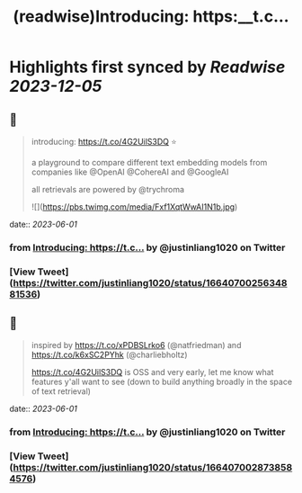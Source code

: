 :PROPERTIES:
:title: (readwise)Introducing: https:__t.c...
:END:

:PROPERTIES:
:author: [[justinliang1020 on Twitter]]
:full-title: "Introducing: https://t.c..."
:category: [[tweets]]
:url: https://twitter.com/justinliang1020/status/1664070025634881536
:image-url: https://pbs.twimg.com/profile_images/1643789779262119936/-EaBjU_f.jpg
:END:

* Highlights first synced by [[Readwise]] [[2023-12-05]]
** 📌
#+BEGIN_QUOTE
introducing: https://t.co/4G2UilS3DQ ⭐️

a playground to compare different text embedding models from companies like @OpenAI @CohereAI and @GoogleAI 

all retrievals are powered by @trychroma 

![](https://pbs.twimg.com/media/Fxf1XqtWwAI1N1b.jpg) 
#+END_QUOTE
    date:: [[2023-06-01]]
*** from _Introducing: https://t.c..._ by @justinliang1020 on Twitter
*** [View Tweet](https://twitter.com/justinliang1020/status/1664070025634881536)
** 📌
#+BEGIN_QUOTE
inspired by https://t.co/xPDBSLrko6 (@natfriedman) and https://t.co/k6xSC2PYhk (@charliebholtz)

https://t.co/4G2UilS3DQ is OSS and very early, let me know what features y'all want to see (down to build anything broadly in the space of text retrieval) 
#+END_QUOTE
    date:: [[2023-06-01]]
*** from _Introducing: https://t.c..._ by @justinliang1020 on Twitter
*** [View Tweet](https://twitter.com/justinliang1020/status/1664070028738584576)